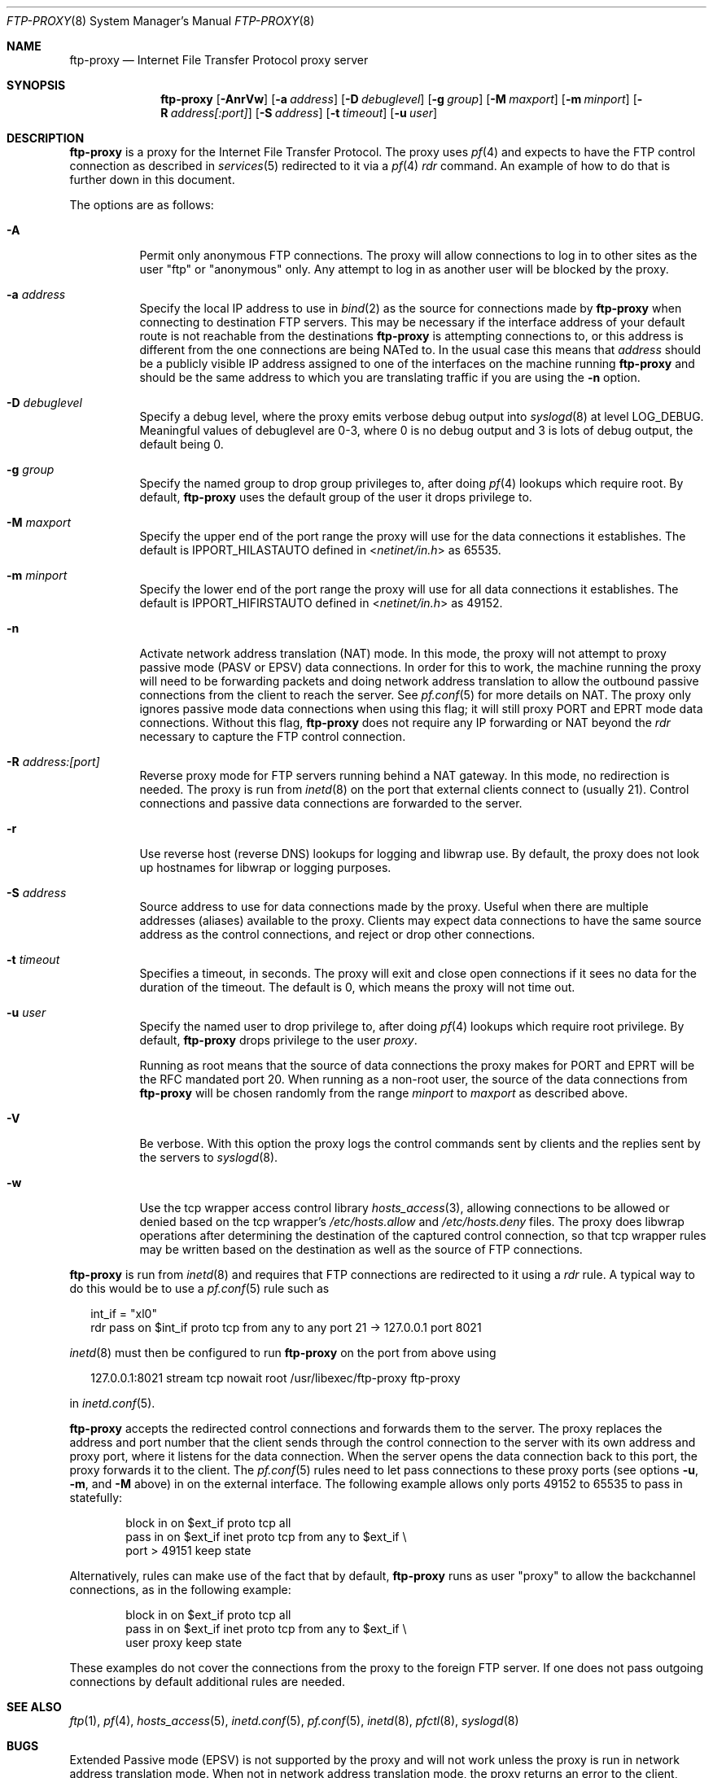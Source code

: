 .\"	$OpenBSD: ftp-proxy.8,v 1.41 2004/07/06 19:49:11 dhartmei Exp $
.\"	$DragonFly: src/libexec/ftp-proxy/ftp-proxy.8,v 1.4.6.1 2007/07/31 22:40:48 dillon Exp $
.\"
.\" Copyright (c) 1996-2001
.\"	Obtuse Systems Corporation, All rights reserved.
.\"
.\" Redistribution and use in source and binary forms, with or without
.\" modification, are permitted provided that the following conditions
.\" are met:
.\" 1. Redistributions of source code must retain the above copyright
.\"    notice, this list of conditions and the following disclaimer.
.\" 2. Redistributions in binary form must reproduce the above copyright
.\"    notice, this list of conditions and the following disclaimer in the
.\"    documentation and/or other materials provided with the distribution.
.\" 3. Neither the name of the University nor the names of its contributors
.\"    may be used to endorse or promote products derived from this software
.\"    without specific prior written permission.
.\"
.\" THIS SOFTWARE IS PROVIDED BY OBTUSE SYSTEMS AND CONTRIBUTORS ``AS IS'' AND
.\" ANY EXPRESS OR IMPLIED WARRANTIES, INCLUDING, BUT NOT LIMITED TO, THE
.\" IMPLIED WARRANTIES OF MERCHANTABILITY AND FITNESS FOR A PARTICULAR PURPOSE
.\" ARE DISCLAIMED.  IN NO EVENT SHALL OBTUSE OR CONTRIBUTORS BE LIABLE
.\" FOR ANY DIRECT, INDIRECT, INCIDENTAL, SPECIAL, EXEMPLARY, OR CONSEQUENTIAL
.\" DAMAGES (INCLUDING, BUT NOT LIMITED TO, PROCUREMENT OF SUBSTITUTE GOODS
.\" OR SERVICES; LOSS OF USE, DATA, OR PROFITS; OR BUSINESS INTERRUPTION)
.\" HOWEVER CAUSED AND ON ANY THEORY OF LIABILITY, WHETHER IN CONTRACT, STRICT
.\" LIABILITY, OR TORT (INCLUDING NEGLIGENCE OR OTHERWISE) ARISING IN ANY WAY
.\" OUT OF THE USE OF THIS SOFTWARE, EVEN IF ADVISED OF THE POSSIBILITY OF
.\" SUCH DAMAGE.
.\"
.Dd August 17, 2001
.Dt FTP-PROXY 8
.Os
.Sh NAME
.Nm ftp-proxy
.Nd Internet File Transfer Protocol proxy server
.Sh SYNOPSIS
.Nm
.Bk -words
.Op Fl AnrVw
.Op Fl a Ar address
.Op Fl D Ar debuglevel
.Op Fl g Ar group
.Op Fl M Ar maxport
.Op Fl m Ar minport
.Op Fl R Ar address[:port]
.Op Fl S Ar address
.Op Fl t Ar timeout
.Op Fl u Ar user
.Ek
.Sh DESCRIPTION
.Nm
is a proxy for the Internet File Transfer Protocol.
The proxy uses
.Xr pf 4
and expects to have the FTP control connection as described in
.Xr services 5
redirected to it via a
.Xr pf 4
.Em rdr
command.
An example of how to do that is further down in this document.
.Pp
The options are as follows:
.Bl -tag -width Ds
.It Fl A
Permit only anonymous FTP connections.
The proxy will allow connections to log in to other sites as the user
.Qq ftp
or
.Qq anonymous
only.
Any attempt to log in as another user will be blocked by the proxy.
.It Fl a Ar address
Specify the local IP address to use in
.Xr bind 2
as the source for connections made by
.Nm
when connecting to destination FTP servers.
This may be necessary if the interface address of
your default route is not reachable from the destinations
.Nm
is attempting connections to, or this address is different from the one
connections are being NATed to.
In the usual case this means that
.Ar address
should be a publicly visible IP address assigned to one of
the interfaces on the machine running
.Nm
and should be the same address to which you are translating traffic
if you are using the
.Fl n
option.
.It Fl D Ar debuglevel
Specify a debug level, where the proxy emits verbose debug output
into
.Xr syslogd 8
at level
.Dv LOG_DEBUG .
Meaningful values of debuglevel are 0-3, where 0 is no debug output and
3 is lots of debug output, the default being 0.
.It Fl g Ar group
Specify the named group to drop group privileges to, after doing
.Xr pf 4
lookups which require root.
By default,
.Nm
uses the default group of the user it drops privilege to.
.It Fl M Ar maxport
Specify the upper end of the port range the proxy will use for the
data connections it establishes.
The default is
.Dv IPPORT_HILASTAUTO
defined in
.In netinet/in.h
as 65535.
.It Fl m Ar minport
Specify the lower end of the port range the proxy will use for all
data connections it establishes.
The default is
.Dv IPPORT_HIFIRSTAUTO
defined in
.In netinet/in.h
as 49152.
.It Fl n
Activate network address translation
.Pq NAT
mode.
In this mode, the proxy will not attempt to proxy passive mode
.Pq PASV or EPSV
data connections.
In order for this to work, the machine running the proxy will need to
be forwarding packets and doing network address translation to allow
the outbound passive connections from the client to reach the server.
See
.Xr pf.conf 5
for more details on NAT.
The proxy only ignores passive mode data connections when using this flag;
it will still proxy PORT and EPRT mode data connections.
Without this flag,
.Nm
does not require any IP forwarding or NAT beyond the
.Em rdr
necessary to capture the FTP control connection.
.It Fl R Ar address:[port]
Reverse proxy mode for FTP servers running behind a NAT gateway.
In this mode, no redirection is needed.
The proxy is run from
.Xr inetd 8
on the port that external clients connect to (usually 21).
Control connections and passive data connections are forwarded
to the server.
.It Fl r
Use reverse host
.Pq reverse DNS
lookups for logging and libwrap use.
By default,
the proxy does not look up hostnames for libwrap or logging purposes.
.It Fl S Ar address
Source address to use for data connections made by the proxy.
Useful when there are multiple addresses (aliases) available
to the proxy.
Clients may expect data connections to have the same source
address as the control connections, and reject or drop other
connections.
.It Fl t Ar timeout
Specifies a timeout, in seconds.
The proxy will exit and close open connections if it sees no data
for the duration of the timeout.
The default is 0, which means the proxy will not time out.
.It Fl u Ar user
Specify the named user to drop privilege to, after doing
.Xr pf 4
lookups which require root privilege.
By default,
.Nm
drops privilege to the user
.Em proxy .
.Pp
Running as root means that the source of data connections the proxy makes
for PORT and EPRT will be the RFC mandated port 20.
When running as a non-root user, the source of the data connections from
.Nm
will be chosen randomly from the range
.Ar minport
to
.Ar maxport
as described above.
.It Fl V
Be verbose.
With this option the proxy logs the control commands
sent by clients and the replies sent by the servers to
.Xr syslogd 8 .
.It Fl w
Use the tcp wrapper access control library
.Xr hosts_access 3 ,
allowing connections to be allowed or denied based on the tcp wrapper's
.Pa /etc/hosts.allow
and
.Pa /etc/hosts.deny
files.
The proxy does libwrap operations after determining the destination
of the captured control connection, so that tcp wrapper rules may
be written based on the destination as well as the source of FTP connections.
.El
.Pp
.Nm
is run from
.Xr inetd 8
and requires that FTP connections are redirected to it using a
.Em rdr
rule.
A typical way to do this would be to use a
.Xr pf.conf 5
rule such as
.Bd -literal -offset 2n
int_if = \&"xl0\&"
rdr pass on $int_if proto tcp from any to any port 21 -> 127.0.0.1 port 8021
.Ed
.Pp
.Xr inetd 8
must then be configured to run
.Nm
on the port from above using
.Bd -literal -offset 2n
127.0.0.1:8021 stream tcp nowait root /usr/libexec/ftp-proxy ftp-proxy
.Ed
.Pp
in
.Xr inetd.conf 5 .
.Pp
.Nm
accepts the redirected control connections and forwards them
to the server.
The proxy replaces the address and port number that the client
sends through the control connection to the server with its own
address and proxy port, where it listens for the data connection.
When the server opens the data connection back to this port, the
proxy forwards it to the client.
The
.Xr pf.conf 5
rules need to let pass connections to these proxy ports
(see options
.Fl u , m ,
and
.Fl M
above) in on the external interface.
The following example allows only ports 49152 to 65535 to pass in
statefully:
.Bd -literal -offset indent
block in on $ext_if proto tcp all
pass  in on $ext_if inet proto tcp from any to $ext_if \e
    port > 49151 keep state
.Ed
.Pp
Alternatively, rules can make use of the fact that by default,
.Nm
runs as user
.Qq proxy
to allow the backchannel connections, as in the following example:
.Bd -literal -offset indent
block in on $ext_if proto tcp all
pass  in on $ext_if inet proto tcp from any to $ext_if \e
    user proxy keep state
.Ed
.Pp
These examples do not cover the connections from the proxy to the
foreign FTP server.
If one does not pass outgoing connections by default additional rules
are needed.
.Sh SEE ALSO
.Xr ftp 1 ,
.Xr pf 4 ,
.Xr hosts_access 5 ,
.Xr inetd.conf 5 ,
.Xr pf.conf 5 ,
.Xr inetd 8 ,
.Xr pfctl 8 ,
.Xr syslogd 8
.Sh BUGS
Extended Passive mode
.Pq EPSV
is not supported by the proxy and will not work unless the proxy is run
in network address translation mode.
When not in network address translation mode, the proxy returns an error
to the client, hopefully forcing the client to revert to passive mode
.Pq PASV
which is supported.
EPSV will work in network address translation mode, assuming a
.Xr pf.conf 5
setup which allows the EPSV connections through to their destinations.
.Pp
IPv6 is not yet supported.
